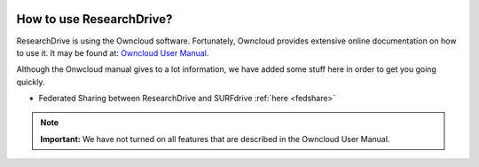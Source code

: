 .. _usage:

.. image:: /Images/researchdrive3.png
           :width: 300px
           :align: right

*************************
How to use ResearchDrive?
*************************

ResearchDrive is using the Owncloud software. Fortunately, Owncloud provides extensive online documentation on how to use it. It may be found at: `Owncloud User Manual`_.

Although the Onwcloud manual gives to a lot information, we have added some stuff here in order to get you going quickly.

* Federated Sharing between ResearchDrive and SURFdrive :ref:`here <fedshare>`

.. note:: **Important:** We have not turned on all features that are described in the Owncloud User Manual.

.. Links:

.. _`Owncloud User Manual`: https://doc.owncloud.org/server/10.0/user_manual/contents.html
